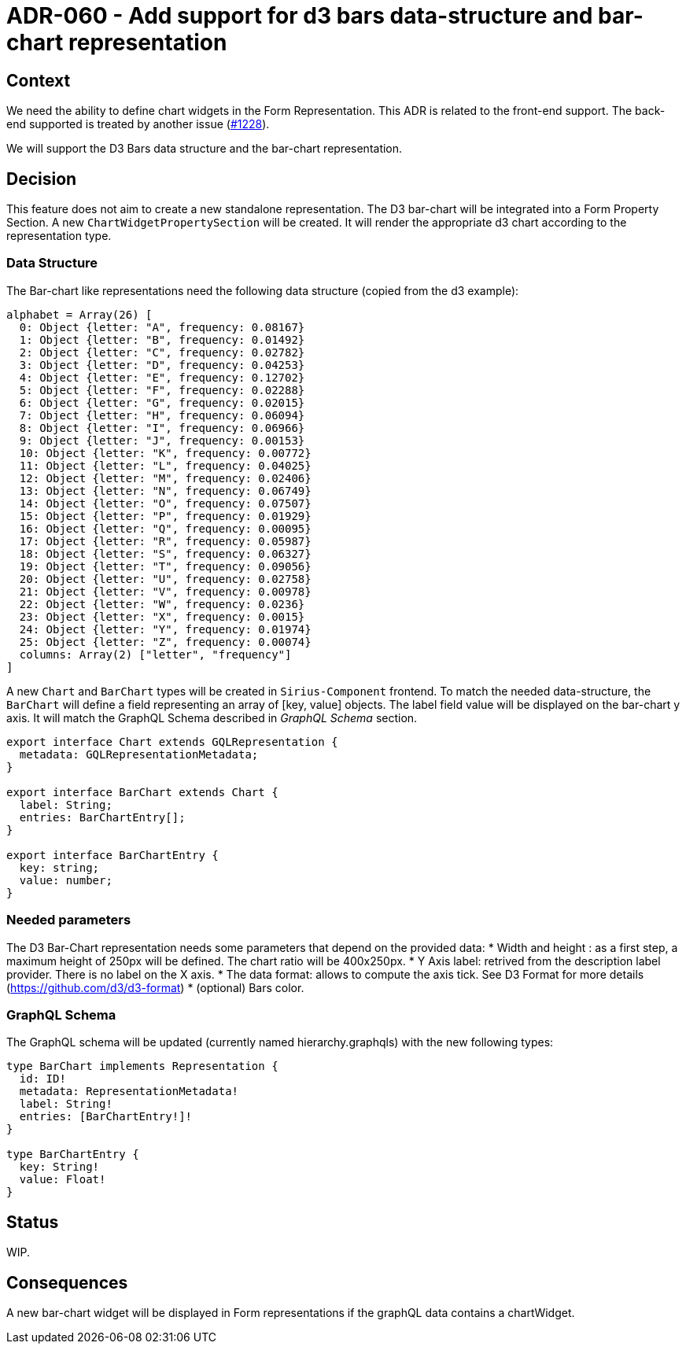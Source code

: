 = ADR-060 - Add support for d3 bars data-structure and bar-chart representation

== Context

We need the ability to define chart widgets in the Form Representation. This ADR is related to the front-end support. 
The back-end supported is treated by another issue (https://github.com/eclipse-sirius/sirius-components/issues/1228[#1228]). 

We will support the D3 Bars data structure and the bar-chart representation.

== Decision

This feature does not aim to create a new standalone representation. The D3 bar-chart will be integrated into a Form Property Section. 
A new `ChartWidgetPropertySection` will be created. It will render the appropriate d3 chart according to the representation type.

=== Data Structure ===

The Bar-chart like representations need the following data structure (copied from the d3 example):

```
alphabet = Array(26) [
  0: Object {letter: "A", frequency: 0.08167}
  1: Object {letter: "B", frequency: 0.01492}
  2: Object {letter: "C", frequency: 0.02782}
  3: Object {letter: "D", frequency: 0.04253}
  4: Object {letter: "E", frequency: 0.12702}
  5: Object {letter: "F", frequency: 0.02288}
  6: Object {letter: "G", frequency: 0.02015}
  7: Object {letter: "H", frequency: 0.06094}
  8: Object {letter: "I", frequency: 0.06966}
  9: Object {letter: "J", frequency: 0.00153}
  10: Object {letter: "K", frequency: 0.00772}
  11: Object {letter: "L", frequency: 0.04025}
  12: Object {letter: "M", frequency: 0.02406}
  13: Object {letter: "N", frequency: 0.06749}
  14: Object {letter: "O", frequency: 0.07507}
  15: Object {letter: "P", frequency: 0.01929}
  16: Object {letter: "Q", frequency: 0.00095}
  17: Object {letter: "R", frequency: 0.05987}
  18: Object {letter: "S", frequency: 0.06327}
  19: Object {letter: "T", frequency: 0.09056}
  20: Object {letter: "U", frequency: 0.02758}
  21: Object {letter: "V", frequency: 0.00978}
  22: Object {letter: "W", frequency: 0.0236}
  23: Object {letter: "X", frequency: 0.0015}
  24: Object {letter: "Y", frequency: 0.01974}
  25: Object {letter: "Z", frequency: 0.00074}
  columns: Array(2) ["letter", "frequency"]
]
```

A new `Chart` and `BarChart` types will be created in `Sirius-Component` frontend. 
To match the needed data-structure, the `BarChart` will define a field representing an array of [key, value] objects.
The label field value will be displayed on the bar-chart y axis. 
It will match the GraphQL Schema described in _GraphQL Schema_ section.

```
export interface Chart extends GQLRepresentation {
  metadata: GQLRepresentationMetadata;
}

export interface BarChart extends Chart {
  label: String;
  entries: BarChartEntry[];
}

export interface BarChartEntry {
  key: string;
  value: number;
}
```

=== Needed parameters === 

The D3 Bar-Chart representation needs some parameters that depend on the provided data: 
* Width and height : as a first step, a maximum height of 250px will be defined. The chart ratio will be 400x250px.
* Y Axis label: retrived from the description label provider. There is no label on the X axis.
* The data format: allows to compute the axis tick. See D3 Format for more details (https://github.com/d3/d3-format)
* (optional) Bars color.

=== GraphQL Schema ===

The GraphQL schema will be updated (currently named hierarchy.graphqls) with the new following types:

```
type BarChart implements Representation {
  id: ID!
  metadata: RepresentationMetadata!
  label: String!
  entries: [BarChartEntry!]!
}

type BarChartEntry {
  key: String!
  value: Float!
}
```
== Status

WIP.

== Consequences

A new bar-chart widget will be displayed in Form representations if the graphQL data contains a chartWidget.
